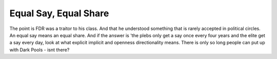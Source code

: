 Equal Say, Equal Share
----------------------

The point is FDR was a traitor to his class.  And that he understood something that is rarely accepted in political circles.  An equal say means an equal share.  And if the answer is 'the plebs only get a say once every four years and the elite get a say every day, look at what explicit implicit and openness directionality means.  There is only so long people can put up with Dark Pools - isnt there? 


